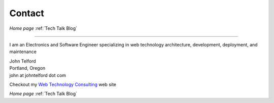 Contact
-------

*Home page* :ref:`Tech Talk Blog`

----

I am an Electronics and Software Engineer specializing in web technology architecture, development, deployment, and maintenance

.. image:: _static/mugshot.png


| John Telford
| Portland, Oregon
| john at johntelford dot com

Checkout my `Web Technology Consulting <https://johntelford.com>`_ web site

*Home page* :ref:`Tech Talk Blog`

